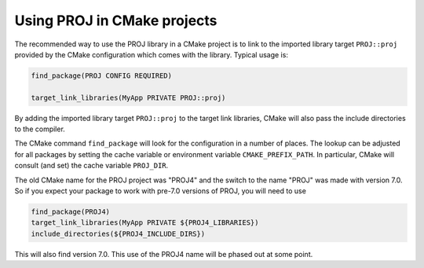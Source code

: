 .. _cmake:

********************************************************************************
Using PROJ in CMake projects
********************************************************************************

The recommended way to use the PROJ library in a CMake project is to
link to the imported library target ``PROJ::proj`` provided by
the CMake configuration which comes with the library. Typical usage is:

.. code::

    find_package(PROJ CONFIG REQUIRED)

    target_link_libraries(MyApp PRIVATE PROJ::proj)

By adding the imported library target ``PROJ::proj`` to the
target link libraries, CMake will also pass the include directories to
the compiler.

The CMake command ``find_package`` will look for the configuration in a
number of places. The lookup can be adjusted for all packages by setting
the cache variable or environment variable ``CMAKE_PREFIX_PATH``. In
particular, CMake will consult (and set) the cache variable
``PROJ_DIR``.

The old CMake name for the PROJ project was "PROJ4" and the switch to
the name "PROJ" was made with version 7.0.  So if you expect your
package to work with pre-7.0 versions of PROJ, you will need to use

.. code::

    find_package(PROJ4)
    target_link_libraries(MyApp PRIVATE ${PROJ4_LIBRARIES})
    include_directories(${PROJ4_INCLUDE_DIRS})

This will also find version 7.0.  This use of the PROJ4 name will be
phased out at some point.
